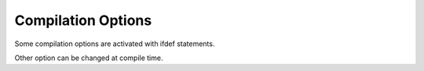 Compilation Options
===========================

Some compilation options are activated with ifdef statements.

Other option can be changed at compile time.

+--------------------------+--------------------------------------------------+-----------------+-----------------------------------------------------------------+-------------------------------------------------------------------+-------------------------+
| Option                   | Possible values                                  | Default value   | Description                                                     | Notes                                                             |
+==========================+==================================================+=================+=================================================================+===================================================================+=========================+
| CC                       | mpicc, cc, gcc, clang, icc, craycc, or another   | mpicc           | C compiler (C 1999)                                             |                                                                   |
+--------------------------+--------------------------------------------------+-----------------+-----------------------------------------------------------------+-------------------------------------------------------------------+-------------------------+
| CFLAGS                   |                                                  | -O3 -g          | Compilation flags                                               |                                                                   |
+--------------------------+--------------------------------------------------+-----------------+-----------------------------------------------------------------+-------------------------------------------------------------------+-------------------------+
| LDFLAGS                  |                                                  | -lm -lpthread   | Linking options                                                 |                                                                   |
+--------------------------+--------------------------------------------------+-----------------+-----------------------------------------------------------------+-------------------------------------------------------------------+-------------------------+
| CONFIG\_CLOCK\_GETTIME   | y or n                                           | y               | Enable real-time clock (time in nanoseconds)                    | Not used on Apple Mac and on IBM Blue Gene/Q                      |
+--------------------------+--------------------------------------------------+-----------------+-----------------------------------------------------------------+-------------------------------------------------------------------+-------------------------+
| CONFIG\_LTTNG            | y or n                                           | n               | Enable LTTng tracepoints for tracing                            | This is useful to understand bottlenecks and performance issues   |
+--------------------------+--------------------------------------------------+-----------------+-----------------------------------------------------------------+-------------------------------------------------------------------+-------------------------+
| CONFIG\_DEBUG            | y or n                                           | n               | Enable assertions in the code tree                              | This may produces slightly slower code                            | Useful for debugging.   |
+--------------------------+--------------------------------------------------+-----------------+-----------------------------------------------------------------+-------------------------------------------------------------------+-------------------------+
| CONFIG\_MPI              | y or n                                           | y               | Enable MPI transport (Message Passing Interface)                | Portable                                                          |
+--------------------------+--------------------------------------------------+-----------------+-----------------------------------------------------------------+-------------------------------------------------------------------+-------------------------+
| CONFIG\_PAMI             | y or n                                           | n               | Enable PAMI transport (IBM Parallel Active Message Interface)   | Only works on IBM Blue Gene/Q and maybe on POWER7                 |
+--------------------------+--------------------------------------------------+-----------------+-----------------------------------------------------------------+-------------------------------------------------------------------+-------------------------+
| CONFIG\_ZLIB             | y or n                                           | y               | Enable support for zlib-compressed files                        |                                                                   |
+--------------------------+--------------------------------------------------+-----------------+-----------------------------------------------------------------+-------------------------------------------------------------------+-------------------------+

